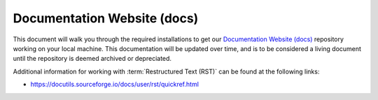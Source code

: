 .. This document outlines the process of configuring a development environment for the project

Documentation Website (docs)
============================

This document will walk you through the required installations to get our `Documentation Website (docs)`__ repository working on your local machine. This documentation will be updated over time, and is to be considered a living document until the repository is deemed archived or depreciated.

__ https://github.com/msoe-vex/docs

Additional information for working with :term:`Restructured Text (RST)` can be found at the following links:

- https://docutils.sourceforge.io/docs/user/rst/quickref.html